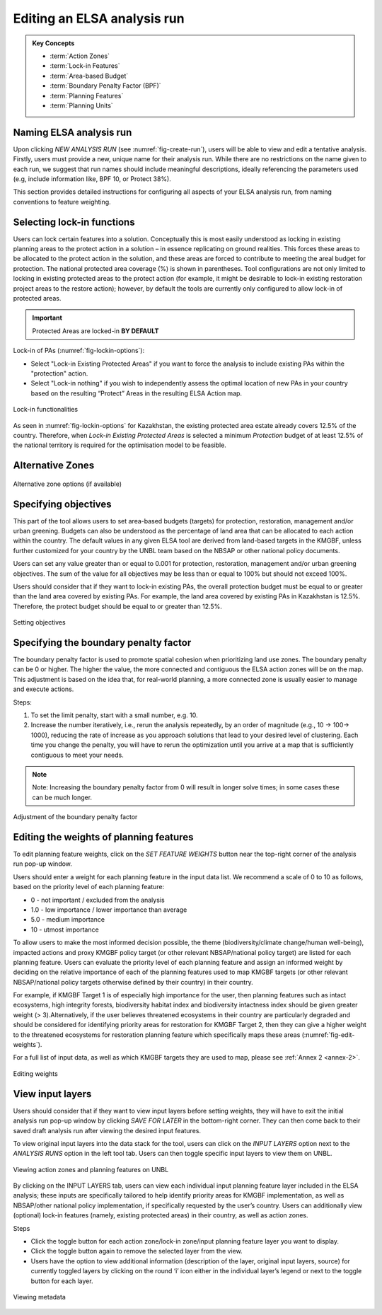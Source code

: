 Editing an ELSA analysis run
============================

.. admonition:: Key Concepts
   :class: important
   
   * :term:`Action Zones`
   * :term:`Lock-in Features`
   * :term:`Area-based Budget`
   * :term:`Boundary Penalty Factor (BPF)`
   * :term:`Planning Features`
   * :term:`Planning Units`


Naming ELSA analysis run 
------------------------

Upon clicking *NEW ANALYSIS RUN* (see :numref:`fig-create-run`), users will be able to view and edit a tentative analysis. Firstly, users must provide a new, unique name for their analysis run. While there are no restrictions on the name given to each run, we suggest that run names should include meaningful descriptions, ideally referencing the parameters used (e.g, include information like, BPF 10, or Protect 38%). 

This section provides detailed instructions for configuring all aspects of your ELSA analysis run, from naming conventions to feature weighting.

Selecting lock-in functions
---------------------------

Users can lock certain features into a solution. Conceptually this is most easily understood as locking in existing planning areas to the protect action in a solution – in essence replicating on ground realities. This forces these areas to be allocated to the protect action in the solution, and these areas are forced to contribute to meeting the areal budget for protection. The national protected area coverage (%) is shown in parentheses.  Tool configurations are not only limited to locking in existing protected areas to the protect action (for example, it might be desirable to lock-in existing restoration project areas to the restore action); however, by default the tools are currently only configured to allow lock-in of protected areas.   

.. important:: 
   Protected Areas are locked-in **BY DEFAULT**

Lock-in of PAs (:numref:`fig-lockin-options`):

* Select "Lock-in Existing Protected Areas" if you want to force the analysis to include existing PAs within the "protection" action. 
* Select "Lock-in nothing" if you wish to independently assess the optimal location of new PAs in your country based on the resulting “Protect” Areas in the resulting ELSA Action map.

.. _fig-lockin-options:

.. figure:: images/create-analysis.png
   :alt: Lock-in functionalities
   :align: center
   
   Lock-in functionalities

As seen in :numref:`fig-lockin-options` for Kazakhstan, the existing protected area estate already covers 12.5% of the country. Therefore, when *Lock-in Existing Protected Areas* is selected a minimum *Protection* budget of at least 12.5% of the national territory is required for the optimisation model to be feasible.

Alternative Zones
-----------------

.. _fig-alt-zone-options:

.. figure:: images/create-analysis.png
   :alt: Alternative zone options (if available)
   :align: center
   
   Alternative zone options (if available)


Specifying objectives  
---------------------

This part of the tool allows users to set area-based budgets (targets) for protection, restoration, management and/or urban greening. Budgets can also be understood as the percentage of land area that can be allocated to each action within the country. The default values in any given ELSA tool are derived from land-based targets in the KMGBF, unless further customized for your country by the UNBL team based on the NBSAP or other national policy documents. 

Users can set any value greater than or equal to 0.001 for protection, restoration, management and/or urban greening objectives. The sum of the value for all objectives may be less than or equal to 100% but should not exceed 100%.  

Users should consider that if they want to lock-in existing PAs, the overall protection budget must be equal to or greater than the land area covered by existing PAs. For example, the land area covered by existing PAs in Kazakhstan is 12.5%. Therefore, the protect budget should be equal to or greater than 12.5%. 

.. figure:: images/setting-objectives.png
   :alt: Setting objectives
   :align: center
   
   Setting objectives

Specifying the boundary penalty factor 
--------------------------------------

The boundary penalty factor is used to promote spatial cohesion when prioritizing land use zones. The boundary penalty can be 0 or higher. The higher the value, the more connected and contiguous the ELSA action zones will be on the map. This adjustment is based on the idea that, for real-world planning, a more connected zone is usually easier to manage and execute actions. 

Steps: 

1. To set the limit penalty, start with a small number, e.g. 10.
2. Increase the number iteratively, i.e., rerun the analysis repeatedly, by an order of magnitude (e.g., 10 -> 100-> 1000), reducing the rate of increase as you approach solutions that lead to your desired level of clustering. Each time you change the penalty, you will have to rerun the optimization until you arrive at a map that is sufficiently contiguous to meet your needs.

.. note:: 
   Note: Increasing the boundary penalty factor from 0 will result in longer solve times; in some cases these can be much longer. 


.. figure:: images/setting-bpf.png
   :alt: Adjustment of the boundary penalty factor 
   :align: center
   
   Adjustment of the boundary penalty factor 

Editing the weights of planning features 
----------------------------------------

To edit planning feature weights, click on the *SET FEATURE WEIGHTS* button near the top-right corner of the analysis run pop-up window. 

Users should enter a weight for each planning feature in the input data list. We recommend a scale of 0 to 10 as follows, based on the priority level of each planning feature: 

*  0 - not important / excluded from the analysis 
*  1.0 - low importance / lower importance than average 
*  5.0 - medium importance 
*  10 - utmost importance  

To allow users to make the most informed decision possible, the theme (biodiversity/climate change/human well-being), impacted actions and proxy KMGBF policy target (or other relevant NBSAP/national policy target) are listed for each planning feature. Users can evaluate the priority level of each planning feature and assign an informed weight by deciding on the relative importance of each of the planning features used to map KMGBF targets (or other relevant NBSAP/national policy targets otherwise defined by their country) in their country. 

For example, if KMGBF Target 1 is of especially high importance for the user, then planning features such as intact ecosystems, high integrity forests, biodiversity habitat index and biodiversity intactness index should be given greater weight (\> 3).Alternatively, if the user believes threatened ecosystems in their country are particularly degraded and should be considered for identifying priority areas for restoration for KMGBF Target 2, then they can give a higher weight to the threatened ecosystems for restoration planning feature which specifically maps these areas (:numref:`fig-edit-weights`). 

For a full list of input data, as well as which KMGBF targets they are used to map, please see :ref:`Annex 2 <annex-2>`.

.. _fig-edit-weights:

.. figure:: images/create-analysis.png
   :alt: Editing weights
   :align: center
   
   Editing weights


View input layers  
-----------------

Users should consider that if they want to view input layers before setting weights, they will have to exit the initial analysis run pop-up window by clicking *SAVE FOR LATER* in the bottom-right corner. They can then come back to their saved draft analysis run after viewing the desired input features. 

To view original input layers into the data stack for the tool, users can click on the *INPUT LAYERS* option next to the *ANALYSIS RUNS* option in the left tool tab. Users can then toggle specific input layers to view them on UNBL. 

.. figure:: images/create-analysis.png
   :alt: Viewing action zones and planning features on UNBL
   :align: center
   
   Viewing action zones and planning features on UNBL

By clicking on the INPUT LAYERS tab, users can view each individual input planning feature layer included in the ELSA analysis; these inputs are specifically tailored to help identify priority areas for KMGBF implementation, as well as NBSAP/other national policy implementation, if specifically requested by the user’s country. Users can additionally view (optional) lock-in features (namely, existing protected areas) in their country, as well as action zones. 

Steps 

* Click the toggle button for each action zone/lock-in zone/input planning feature layer you want to display.
* Click the toggle button again to remove the selected layer from the view. 
* Users have the option to view additional information (description of the layer, original input layers, source) for currently toggled layers by clicking on the round ‘i’ icon either in the individual layer’s legend or next to the toggle button for each layer. 


.. figure:: images/create-analysis.png
   :alt: Viewing metadata
   :align: center
   
   Viewing metadata